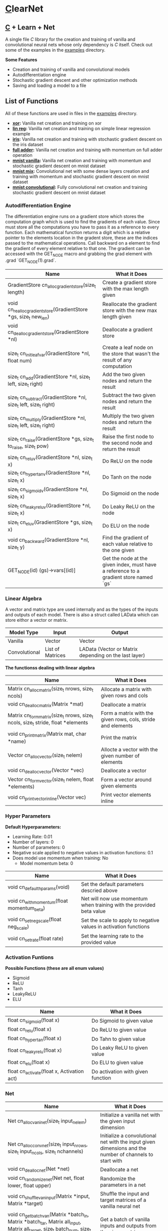 * [[https://en.wikipedia.org/wiki/C_(programming_language)][C]]learNet

** [[https://en.wikipedia.org/wiki/C_(programming_language)][C]] + Learn + Net
A single file /C/ library for the creation and training of vanilla and convolutional neural nets whose only dependency is /C/ itself.
Check out some of the examples in the [[./examples][examples]] directory.

*Some Features*
- Creation and training of vanilla and convolutional models
- Autodifferentiation engine
- Stochastic gradient descent and other optimization methods
- Saving and loading a model to a file

** List of Functions
All of these functions are used in files in the [[./examples][examples]] directory.
- *[[./examples/xor.c][xor]]:* Vanilla net creation and training on xor
- *[[./examples/lin_reg.c][lin reg]]:* Vanilla net creation and training on simple linear regression example
- *[[./examples/iris.c][iris]]:* Vanilla net creation and training with stochastic gradient descent on the iris dataset
- *[[./examples/full_adder.c][full adder]]:* Vanilla net creation and training with momentum on full adder operation
- *[[./examples/mnist_vanilla.c][mnist vanilla]]:* Vanilla net creation and training with momentum and stochastic gradient descent on mnist dataset
- *[[./examples/mnist_mix.c][mnist mix]]:* Convolutional net with some dense layers creation and training with momentum and stochastic gradient descent on mnist dataset
- *[[./examples/mnist_conv.c][mnist convolutional]]:* Fully convolutional net creation and training stochastic gradient descent on mnist dataset

*** Autodifferentiation Engine
The differentiation engine runs on a gradient store which stores the computation graph which is used to find the gradients of each value. Since must store all the computations you have to pass it as a reference to every function. Each mathematical function returns a digit which is a relative pointer to the elements location in the gradent store, these are the indices passed to the mathematical operations. Call backward on a element to find the gradient of every element relative to that one. The gradient can be accessed with the GET_NODE macro and grabbing the grad element with .grad `GET_NODE(1).grad`.

| Name                                                              | What it Does                                                                          |
|-------------------------------------------------------------------+---------------------------------------------------------------------------------------|
| GradientStore cn_alloc_gradient_store(size_t length)              | Create a gradient store with the max length given                                     |
| void cn_realloc_gradient_store(GradientStore *gs, size_t new_len) | Reallocate the gradient store with the new max length given                           |
| void cn_dealloc_gradient_store(GradientStore *nl)                 | Deallocate a gradient store                                                           |
| size_t cn_init_leaf_var(GradientStore *nl, float num)             | Create a leaf node on the store that wasn't the result of any computation             |
| size_t cn_add(GradientStore *nl, size_t left, size_t right)       | Add the two given nodes and return the result                                         |
| size_t cn_subtract(GradientStore *nl, size_t left, size_t right)  | Subtract the two given nodes and return the result                                    |
| size_t cn_multiply(GradientStore *nl, size_t left, size_t right)  | Multiply the two given nodes and return the result                                    |
| size_t cn_raise(GradientStore *gs, size_t to_raise, size_t pow)   | Raise the first node to the second node and return the result                         |
| size_t cn_reluv(GradientStore *nl, size_t x)                      | Do ReLU on the node                                                                   |
| size_t cn_hyper_tanv(GradientStore *nl, size_t x)                 | Do Tanh on the node                                                                   |
| size_t cn_sigmoidv(GradientStore *nl, size_t x)                   | Do Sigmoid on the node                                                                |
| size_t cn_leaky_reluv(GradientStore *nl, size_t x)                | Do Leaky ReLU on the node                                                             |
| size_t cn_eluv(GradientStore *gs, size_t x)                       | Do ELU on the node                                                                    |
| void cn_backward(GradientStore *nl, size_t y)                     | Find the gradient of each value relative to the one given                             |
| GET_NODE(id) (gs)->vars[(id)]                                     | Get the node at the given index, must have a reference to a gradient store named `gs` |

*** Linear Algebra
A vector and matrix type are used internally and as the types of the inputs and outputs of each model. There is also a struct called LAData which can store eithor a vector or matrix.
| Model Type    | Input            | Output                                                |
|---------------+------------------+-------------------------------------------------------|
| Vanilla       | Vector           | Vector                                                |
| Convolutional | List of Matrices | LAData (Vector or Matrix depending on the last layer) |

*The functionss dealing with linear algebra*

| Name                                                                             | What it Does                                                 |
|----------------------------------------------------------------------------------+--------------------------------------------------------------|
| Matrix cn_alloc_matrix(size_t nrows, size_t ncols)                               | Allocate a matrix with given rows and cols                   |
| void cn_dealloc_matrix(Matrix *mat)                                              | Deallocate a matrix                                          |
| Matrix cn_form_matrix(size_t nrows, size_t ncols, size_t stride, float *elements | Form a matrix with the given rows, cols, stride and elements |
| void cn_print_matrix(Matrix mat, char *name)                                     | Print the matrix                                             |
| Vector cn_alloc_vector(size_t nelem)                                             | Allocte a vector with the given number of elements           |
| void cn_dealloc_vector(Vector *vec)                                              | Deallocate a vector                                          |
| Vector cn_form_vector(size_t nelem, float *elements)                             | Form a vector around given elements                          |
| void cn_print_vector_inline(Vector vec)                                          | Print vector elements inline                                 |

*** Hyper Parameters
*Default Hyperparameters:*
- Learning Rate: 0.01
- Number of layers: 0
- Number of parameters: 0
- Negative scale applied to negative values in activation functions: 0.1
- Does model use momentum when training: No
  - Model momentum beta: 0

| Name                                       | What it Does                                                         |
|--------------------------------------------+----------------------------------------------------------------------|
| void cn_default_hparams(void)              | Set the default parameters descried above                            |
| void cn_with_momentum(float momentum_beta) | Net will now use momentum when training with the provided beta value |
| void cn_set_neg_scale(float neg_scale)     | Set the scale to apply to negative values in activation functions    |
| void cn_set_rate(float rate)               | Set the learning rate to the provided value                          |

*** Activation Funtions
*Possible Functions (these are all enum values)*
- Sigmoid
- ReLU
- Tanh
- LeakyReLU
- ELU

| Name                                       | What it Does                      |
|--------------------------------------------+-----------------------------------|
| float cn_sigmoid(float x)                  | Do Sigmoid to given value         |
| float cn_relu(float x)                     | Do ReLU to given value            |
| float cn_hyper_tan(float x)                | Do Tahn to given value            |
| float cn_leaky_relu(float x)               | Do Leaky ReLU to given value      |
| float cn_elu(float x)                      | Do ELU to given value             |
| float cn_activate(float x, Activation act) | Do activation with given function |

*** Net
| Name                                                                                                                                    | What it Does                                                                                            |
|-----------------------------------------------------------------------------------------------------------------------------------------+---------------------------------------------------------------------------------------------------------|
| Net cn_alloc_vani_net(size_t input_nelem)                                                                                               | Initialize a vanilla net with the given input dimension                                                 |
| Net cn_alloc_conv_net(size_t input_nrows, size_t input_ncols, size_t nchannels)                                                         | Initialize a convolutional net with the input given dimensions and the number of channels to start with |
| void cn_dealloc_net(Net *net)                                                                                                           | Deallocate a net                                                                                        |
| void cn_randomize_net(Net net, float lower, float upper)                                                                                | Randomize the parameters in a net                                                                       |
| void cn_shuffle_van_input(Matrix *input, Matrix *target)                                                                                | Shuffle the input and target matrices of a vanilla neural net                                           |
| void cn_get_batch_van(Matrix *batch_in, Matrix *batch_tar, Matrix all_input, Matrix all_target, size_t batch_num, size_t batch_size)    | Get a batch of vanilla inputs and outputs from the given matrices                                       |
| void cn_shuffle_conv_input(Matrix ***input, LAData **targets, size_t len)                                                               | Shuffle the input list of lists matrices and the list of LAData targets                                 |
| void cn_get_batch_conv(Matrix **batch_in, LAData *batch_tar, Matrix **all_input, LAData *all_target, size_t batch_num, size_t batch_size) | Get a batch of convolutional inputs and outputs                                                         |
| void cn_save_net_to_file(Net net, char *file_name)                                                                                      | Save given net to file with the given name                                                              |
| Net cn_alloc_net_from_file(char *file_name)                                                                                             | Allocate net from file with the given name                                                              |
| void cn_print_net(Net net, char *name)                                                                                                  | Print the net with all of its layers and parameters                                                     |

**** Vanilla Net
| Name                                                                         | What it Does                                                               |
|------------------------------------------------------------------------------+----------------------------------------------------------------------------|
| float cn_learn_vani(Net *net, Matrix input, Matrix target)                   | Teach the vanilla net on the given input and output                        |
| Vector cn_predict_vani(Net net, Vector input)                                | Get the prediction given the input                                         |
| float cn_loss_vani(Net net, Matrix input, Matrix target)                     | Get the loss of the net on the given input and output                      |
| void cn_print_vani_results(Net net, Matrix input, Matrix target)             | Print the inputs, outputs and targets to compare                           |
| void cn_print_target_output_pairs_vani(Net net, Matrix input, Matrix target) | Print the vector output and target on top of eachother for easy comparison |

**** Convolutional Net
| Name                                                                           | What it Does                                              |
|--------------------------------------------------------------------------------+-----------------------------------------------------------|
| float cn_learn_conv(Net *net, Matrix **inputs, LAData *targets, size_t nimput) | Teach the convolutional net on the given input and output |
| LAData cn_predict_conv(Net *net, Matrix *input)                                | Get the prediction of the net given the input             |
| float cn_loss_conv(Net *net, Matrix **input, LAData *targets, size_t nimput)   | Get the loss of the net on the given input and output     |
*** Dense Layer
| Name                                                                                     | What it Does                                               |
|------------------------------------------------------------------------------------------+------------------------------------------------------------|
| void cn_alloc_dense_layer(Net *net, Activation act, size_t size_t dim_output)    | Allocate a dense layer as the first layer on the given net |
| Vector cn_forward_dense(DenseLayer *layer, Vector prev_output)                           | Perform the forward operation on the layer                 |

*** Convolutional Layer
| Name                                                                                                                          | What it Does                                                                   |
|-------------------------------------------------------------------------------------------------------------------------------+--------------------------------------------------------------------------------|
| void cn_alloc_conv_layer(Net *net, Padding padding, Activation act, size_t noutput, size_t kernel_nrows, size_t kernel_ncols) | Allocate a convolutional layer as the first layer of the given net             |
| Matrix* cn_forward_conv(ConvolutionalLayer *layer, Matrix *input)                                                             | Perform the forward operation on the layer                                     |
| float cn_correlate(Matrix kern, Matrix input, long top_left_row, long top_left_col)                                           | Correlate the given matrix starting at the given indices with the given kernel |

*** Pooling Layers
**** Normal
| Name                                                                                                   | What it Does                              |
|--------------------------------------------------------------------------------------------------------+-------------------------------------------|
| void cn_alloc_pooling_layer(Net *net, PoolingStrategy strat, size_t kernel_nrows, size_t kernel_ncols) | Allocate a pooling layer on the given net |
| Matrix* cn_pool_layer(PoolingLayer *pooler, Matrix *input)                                             | Pool a given list of matrices             |

**** Global
| Name                                                                   | What it Does                                     |
|------------------------------------------------------------------------+--------------------------------------------------|
| void cn_alloc_global_pooling_layer(Net *net, PoolingStrategy strat)    | Allocate a global pooling layer on the given net |
| Vector cn_global_pool_layer(GlobalPoolingLayer *pooler, Matrix *input) | Globally pool the given list of matrices         |
